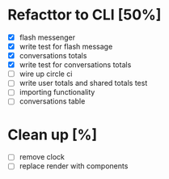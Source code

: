 * Refacttor to CLI [50%]
  - [X] flash messenger
  - [X] write test for flash message
  - [X] conversations totals
  - [X] write test for conversations totals
  - [ ] wire up circle ci
  - [ ] write user totals and shared totals test
  - [ ] importing functionality
  - [ ] conversations table

* Clean up [%]
  - [ ] remove clock
  - [ ] replace render with components
